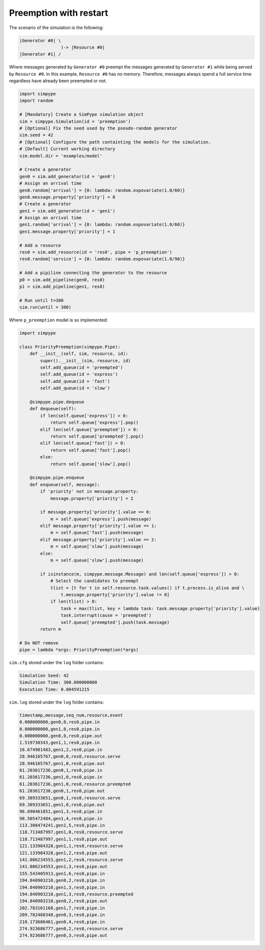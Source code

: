 .. _example_preemption_restart:

=======================
Preemption with restart
=======================

The scenario of the simulation is the following:

.. code-block:: none

   |Generator #0| \
                   )-> |Resource #0|
   |Generator #1| /

Where messages generated by ``Generator #0`` preempt the messages generated by ``Generator #1`` while being served by ``Resource #0``.
In this example, ``Resource #0`` has no memory. Therefore, messages always spend a full service time regardless have already been preempted or not.

.. code-block:: python

    import simpype
    import random

    # [Mandatory] Create a SimPype simulation object
    sim = simpype.Simulation(id = 'preemption')
    # [Optional] Fix the seed used by the pseudo-random generator
    sim.seed = 42
    # [Optional] Configure the path containting the models for the simulation. 
    # [Default] Current working directory
    sim.model.dir = 'examples/model'

    # Create a generator
    gen0 = sim.add_generator(id = 'gen0')
    # Assign an arrival time
    gen0.random['arrival'] = {0: lambda: random.expovariate(1.0/60)}
    gen0.message.property['priority'] = 0
    # Create a generator
    gen1 = sim.add_generator(id = 'gen1')
    # Assign an arrival time
    gen1.random['arrival'] = {0: lambda: random.expovariate(1.0/60)}
    gen1.message.property['priority'] = 1

    # Add a resource
    res0 = sim.add_resource(id = 'res0', pipe = 'p_preemption')
    res0.random['service'] = {0: lambda: random.expovariate(1.0/90)}

    # Add a pipiline connecting the generator to the resource
    p0 = sim.add_pipeline(gen0, res0)
    p1 = sim.add_pipeline(gen1, res0)

    # Run until t=300
    sim.run(until = 300)

Where ``p_preemption`` model is so implemented:

.. code-block:: python

    import simpype

    class PriorityPreemption(simpype.Pipe):
        def __init__(self, sim, resource, id):
            super().__init__(sim, resource, id)     
            self.add_queue(id = 'preempted')
            self.add_queue(id = 'express')
            self.add_queue(id = 'fast')
            self.add_queue(id = 'slow')

        @simpype.pipe.dequeue
        def dequeue(self):
            if len(self.queue['express']) > 0:
                return self.queue['express'].pop()
            elif len(self.queue['preempted']) > 0:
                return self.queue['preempted'].pop()
            elif len(self.queue['fast']) > 0:
                return self.queue['fast'].pop()
            else:
                return self.queue['slow'].pop()

        @simpype.pipe.enqueue
        def enqueue(self, message):
            if 'priority' not in message.property:
                message.property['priority'] = 2

            if message.property['priority'].value == 0:
                m = self.queue['express'].push(message)
            elif message.property['priority'].value == 1:
                m = self.queue['fast'].push(message)
            elif message.property['priority'].value == 2:
                m = self.queue['slow'].push(message)
            else:
                m = self.queue['slow'].push(message)

            if isinstance(m, simpype.message.Message) and len(self.queue['express']) > 0:
                # Select the candidates to preempt
                tlist = [t for t in self.resource.task.values() if t.process.is_alive and \
                    t.message.property['priority'].value != 0]
                if len(tlist) > 0:
                    task = max(tlist, key = lambda task: task.message.property['priority'].value)
                    task.interrupt(cause = 'preempted')
                    self.queue['preempted'].push(task.message)
            return m

    # Do NOT remove
    pipe = lambda *args: PriorityPreemption(*args)

``sim.cfg`` stored under the ``log`` folder contains:

.. code-block:: none
   
   Simulation Seed: 42
   Simulation Time: 300.000000000
   Execution Time: 0.004591215

``sim.log`` stored under the ``log`` folder contains:

.. code-block:: none

    timestamp,message,seq_num,resource,event
    0.000000000,gen0,0,res0,pipe.in
    0.000000000,gen1,0,res0,pipe.in
    0.000000000,gen0,0,res0,pipe.out
    1.519730343,gen1,1,res0,pipe.in
    16.674901483,gen1,2,res0,pipe.in
    28.946165767,gen0,0,res0,resource.serve
    28.946165767,gen1,0,res0,pipe.out
    61.203617236,gen0,1,res0,pipe.in
    61.203617236,gen1,0,res0,pipe.in
    61.203617236,gen1,0,res0,resource.preempted
    61.203617236,gen0,1,res0,pipe.out
    69.389333651,gen0,1,res0,resource.serve
    69.389333651,gen1,0,res0,pipe.out
    96.690461851,gen1,3,res0,pipe.in
    98.505472484,gen1,4,res0,pipe.in
    113.308474241,gen1,5,res0,pipe.in
    118.713487997,gen1,0,res0,resource.serve
    118.713487997,gen1,1,res0,pipe.out
    121.133984328,gen1,1,res0,resource.serve
    121.133984328,gen1,2,res0,pipe.out
    141.086234553,gen1,2,res0,resource.serve
    141.086234553,gen1,3,res0,pipe.out
    155.543405913,gen1,6,res0,pipe.in
    194.840903210,gen0,2,res0,pipe.in
    194.840903210,gen1,3,res0,pipe.in
    194.840903210,gen1,3,res0,resource.preempted
    194.840903210,gen0,2,res0,pipe.out
    202.783161168,gen1,7,res0,pipe.in
    209.782488348,gen0,3,res0,pipe.in
    210.173686461,gen0,4,res0,pipe.in
    274.923686777,gen0,2,res0,resource.serve
    274.923686777,gen0,3,res0,pipe.out
